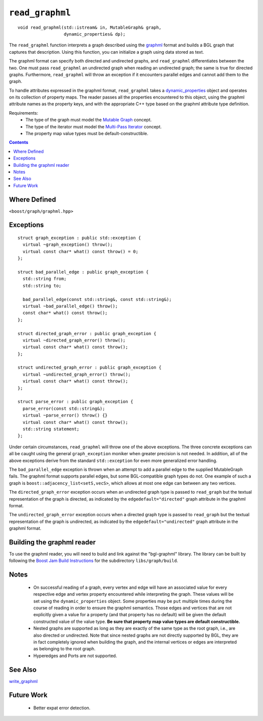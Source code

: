 ============================
|(logo)|__ ``read_graphml``
============================

.. Copyright (C) 2006  Tiago de Paula Peixoto <tiago@forked.de>
  
   Distributed under the Boost Software License, Version 1.0. (See
   accompanying file LICENSE_1_0.txt or copy at
   http://www.boost.org/LICENSE_1_0.txt)
 
   Authors: Tiago de Paula Peixoto

.. |(logo)| image:: ../../../boost.png
   :align: middle
   :alt: Boost

__ ../../../index.htm

::

  void read_graphml(std::istream& in, MutableGraph& graph,
                    dynamic_properties& dp);

 
The ``read_graphml`` function interprets a graph described using the
graphml_ format and builds a BGL graph that captures that
description.  Using this function, you can initialize a graph using
data stored as text. 

The graphml format can specify both directed and undirected graphs, and
``read_graphml`` differentiates between the two. One must pass
``read_graphml`` an undirected graph when reading an undirected graph;
the same is true for directed graphs. Furthermore, ``read_graphml``
will throw an exception if it encounters parallel edges and cannot add
them to the graph.

To handle attributes expressed in the graphml format, ``read_graphml``
takes a dynamic_properties_ object and operates on its collection of
property maps.  The reader passes all the properties encountered to
this object, using the graphml attribute names as the property keys,
and with the appropriate C++ type based on the graphml attribute type
definition.

Requirements:
 - The type of the graph must model the `Mutable Graph`_ concept.
 - The type of the iterator must model the `Multi-Pass Iterator`_
   concept.
 - The property map value types must be default-constructible.


.. contents::

Where Defined
-------------
``<boost/graph/graphml.hpp>``

Exceptions
----------

::

  struct graph_exception : public std::exception {
    virtual ~graph_exception() throw();
    virtual const char* what() const throw() = 0;
  };

  struct bad_parallel_edge : public graph_exception {
    std::string from;
    std::string to;

    bad_parallel_edge(const std::string&, const std::string&);
    virtual ~bad_parallel_edge() throw();
    const char* what() const throw();
  };

  struct directed_graph_error : public graph_exception {
    virtual ~directed_graph_error() throw();
    virtual const char* what() const throw();
  };

  struct undirected_graph_error : public graph_exception {
    virtual ~undirected_graph_error() throw();
    virtual const char* what() const throw();
  };

  struct parse_error : public graph_exception {
    parse_error(const std::string&);
    virtual ~parse_error() throw() {}
    virtual const char* what() const throw();
    std::string statement;
  };

Under certain circumstances, ``read_graphml`` will throw one of the
above exceptions.  The three concrete exceptions can all be caught
using the general ``graph_exception`` moniker when greater precision
is not needed.  In addition, all of the above exceptions derive from
the standard ``std::exception`` for even more generalized error
handling.

The ``bad_parallel_edge`` exception is thrown when an attempt to add a
parallel edge to the supplied MutableGraph fails.  The graphml format
supports parallel edges, but some BGL-compatible graph types do not.
One example of such a graph is ``boost::adjacency_list<setS,vecS>``,
which allows at most one edge can between any two vertices.


The ``directed_graph_error`` exception occurs when an undirected graph
type is passed to ``read_graph`` but the textual representation of the
graph is directed, as indicated by the ``edgedefault="directed"``
graph attribute in the graphml format.

The ``undirected_graph_error`` exception occurs when a directed graph
type is passed to ``read_graph`` but the textual representation of the
graph is undirected, as indicated by the ``edgedefault="undirected"``
graph attribute in the graphml format.


Building the graphml reader
-----------------------------
To use the graphml reader, you will need to build and link against
the "bgl-graphml" library. The library can be built by following the
`Boost Jam Build Instructions`_ for the subdirectory ``libs/graph/build``.


Notes
-----

 - On successful reading of a graph, every vertex and edge will have
   an associated value for every respective edge and vertex property
   encountered while interpreting the graph.  These values will be set
   using the ``dynamic_properties`` object.  Some properties may be
   ``put`` multiple times during the course of reading in order to
   ensure the graphml semantics.  Those edges and vertices that are
   not explicitly given a value for a property (and that property has
   no default) will be given the default constructed value of the
   value type.  **Be sure that property map value types are default
   constructible.**

 - Nested graphs are supported as long as they are exactly of the same
   type as the root graph, i.e., are also directed or undirected. Note
   that since nested graphs are not directly supported by BGL, they
   are in fact completely ignored when building the graph, and the
   internal vertices or edges are interpreted as belonging to the root
   graph.

 - Hyperedges and Ports are not supported.

See Also
--------

write_graphml_


Future Work
-----------

 - Better expat error detection.
 

.. _Graphml: http://graphml.graphdrawing.org/

.. _`Mutable Graph`: MutableGraph.html
.. _`Multi-Pass Iterator`: ../../iterator/index.html
.. _dynamic_properties: ../../property_map/doc/dynamic_property_map.html
.. _write_graphml: write_graphml.html
.. _Boost Jam Build Instructions: ../../../more/getting_started.html#Build_Install
